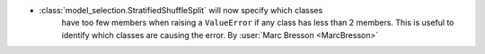 - :class:`model_selection.StratifiedShuffleSplit` will now specify which classes
   have too few members when raising a ``ValueError`` if any class has less than 2 members.
   This is useful to identify which classes are causing the error.
   By :user:`Marc Bresson <MarcBresson>`

